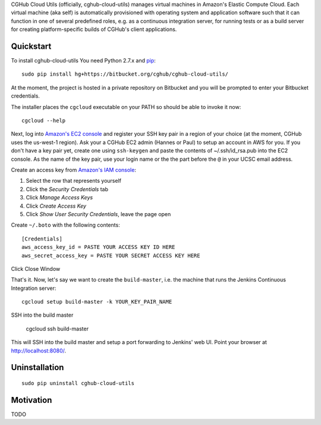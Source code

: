 CGHub Cloud Utils (officially, cghub-cloud-utils) manages virtual machines in Amazon's Elastic
Compute Cloud. Each virtual machine (aka self) is automatically provisioned with operating system
and application software such that it can function in one of several predefined roles, e.g. as a
continuous integration server, for running tests or as a build server for creating
platform-specific builds of CGHub's client applications.

Quickstart
==========

To install cghub-cloud-utils You need Python 2.7.x and `pip <http://www.pip-installer.org/en/latest/installing.html#installing-globally>`_::

   sudo pip install hg+https://bitbucket.org/cghub/cghub-cloud-utils/

At the moment, the project is hosted in a private repository on Bitbucket and you will be prompted
to enter your Bitbucket credentials.

The installer places the ``cgcloud`` executable on your PATH so should be able to invoke it now::

   cgcloud --help

Next, log into `Amazon's EC2 console
<https://console.aws.amazon.com/ec2/home?region=us-west-1#s=KeyPairs>`_ and register your SSH key
pair in a region of your choice (at the moment, CGHub uses the us-west-1 region). Ask your a CGHub
EC2 admin (Hannes or Paul) to setup an account in AWS for you. If you don't have a key pair yet,
create one using ``ssh-keygen`` and paste the contents of ~/.ssh/id_rsa.pub into the EC2 console.
As the name of the key pair, use your login name or the the part before the ``@`` in your UCSC
email address.

Create an access key from `Amazon's IAM console <https://console.aws.amazon.com/iam/home?#users>`_:

1. Select the row that represents yourself
2. Click the *Security Credentials* tab
3. Click *Manage Access Keys*
4. Click *Create Access Key*
5. Click *Show User Security Credentials*, leave the page open

Create ``~/.boto`` with the following contents::

   [Credentials]
   aws_access_key_id = PASTE YOUR ACCESS KEY ID HERE
   aws_secret_access_key = PASTE YOUR SECRET ACCESS KEY HERE

Click Close Window

That's it. Now, let's say we want to create the ``build-master``, i.e. the machine that runs the
Jenkins Continuous Integration server::

   cgcloud setup build-master -k YOUR_KEY_PAIR_NAME

SSH into the build master

   cgcloud ssh build-master
   
This will SSH into the build master and setup a port forwarding to Jenkins' web UI. Point your
browser at http://localhost:8080/.

Uninstallation
==============

::

    sudo pip uninstall cghub-cloud-utils

Motivation
==========

TODO